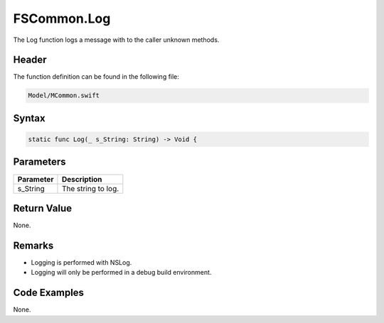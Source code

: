 FSCommon.Log
============
The Log function logs a message with to the caller unknown methods.

Header
------
The function definition can be found in the following file:

.. code-block:: c

    Model/MCommon.swift


Syntax
------
.. code-block:: c

    static func Log(_ s_String: String) -> Void {


Parameters
----------
.. list-table::
    :header-rows: 1

    * - Parameter
      - Description
    * - s_String
      - The string to log.


Return Value
------------
None.

Remarks
-------
* Logging is performed with NSLog.
* Logging will only be performed in a debug build environment.

Code Examples
-------------
None.